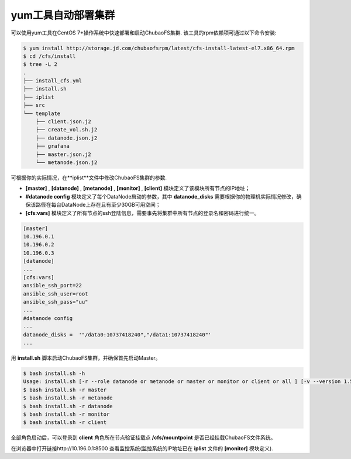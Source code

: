 yum工具自动部署集群
=========

可以使用yum工具在CentOS 7+操作系统中快速部署和启动ChubaoFS集群. 该工具的rpm依赖项可通过以下命令安装:

.. code-block:: bash

    $ yum install http://storage.jd.com/chubaofsrpm/latest/cfs-install-latest-el7.x86_64.rpm
    $ cd /cfs/install
    $ tree -L 2
    .
    ├── install_cfs.yml
    ├── install.sh
    ├── iplist
    ├── src
    └── template
        ├── client.json.j2
        ├── create_vol.sh.j2
        ├── datanode.json.j2
        ├── grafana
        ├── master.json.j2
        └── metanode.json.j2

可根据你的实际情况，在**iplist**文件中修改ChubaoFS集群的参数.

- **[master]** , **[datanode]** , **[metanode]** , **[monitor]** , **[client]** 模块定义了该模块所有节点的IP地址；

- **#datanode config** 模块定义了每个DataNode启动的参数，其中 **datanode_disks** 需要根据你的物理机实际情况修改，确保该路径在每台DataNode上存在且有至少30GB可用空间；

- **[cfs:vars]** 模块定义了所有节点的ssh登陆信息，需要事先将集群中所有节点的登录名和密码进行统一。

.. code-block:: yaml

    [master]
    10.196.0.1
    10.196.0.2
    10.196.0.3
    [datanode]
    ...
    [cfs:vars]
    ansible_ssh_port=22
    ansible_ssh_user=root
    ansible_ssh_pass="uu"
    ...
    #datanode config
    ...
    datanode_disks =  '"/data0:10737418240","/data1:10737418240"'
    ...

用 **install.sh** 脚本启动ChubaoFS集群，并确保首先启动Master。

.. code-block:: bash

    $ bash install.sh -h
    Usage: install.sh [-r --role datanode or metanode or master or monitor or client or all ] [-v --version 1.5.1 or latest]
    $ bash install.sh -r master
    $ bash install.sh -r metanode
    $ bash install.sh -r datanode
    $ bash install.sh -r monitor
    $ bash install.sh -r client

全部角色启动后，可以登录到 **client** 角色所在节点验证挂载点 **/cfs/mountpoint** 是否已经挂载ChubaoFS文件系统。

在浏览器中打开链接http://10.196.0.1:8500 查看监控系统(监控系统的IP地址已在 **iplist** 文件的 **[monitor]** 模块定义).
